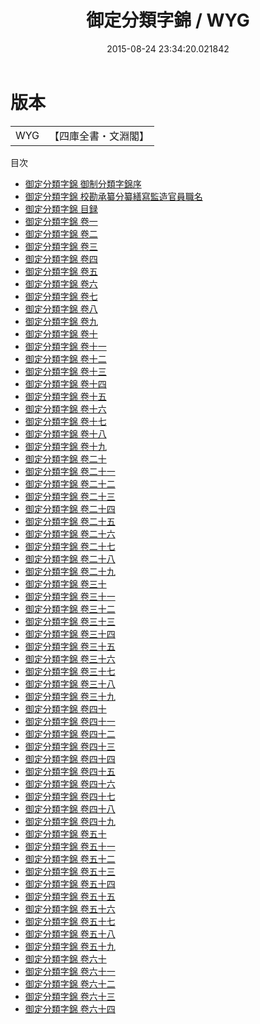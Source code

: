 #+TITLE: 御定分類字錦 / WYG
#+DATE: 2015-08-24 23:34:20.021842
* 版本
 |       WYG|【四庫全書・文淵閣】|
目次
 - [[file:KR3k0057_000.txt::000-1a][御定分類字錦 御制分類字錦序]]
 - [[file:KR3k0057_000.txt::000-2a][御定分類字錦 校勘承纂分纂繕寫監造官員職名]]
 - [[file:KR3k0057_000.txt::000-6a][御定分類字錦 目録]]
 - [[file:KR3k0057_001.txt::001-1a][御定分類字錦 卷一]]
 - [[file:KR3k0057_002.txt::002-1a][御定分類字錦 卷二]]
 - [[file:KR3k0057_003.txt::003-1a][御定分類字錦 卷三]]
 - [[file:KR3k0057_004.txt::004-1a][御定分類字錦 卷四]]
 - [[file:KR3k0057_005.txt::005-1a][御定分類字錦 卷五]]
 - [[file:KR3k0057_006.txt::006-1a][御定分類字錦 卷六]]
 - [[file:KR3k0057_007.txt::007-1a][御定分類字錦 卷七]]
 - [[file:KR3k0057_008.txt::008-1a][御定分類字錦 卷八]]
 - [[file:KR3k0057_009.txt::009-1a][御定分類字錦 卷九]]
 - [[file:KR3k0057_010.txt::010-1a][御定分類字錦 卷十]]
 - [[file:KR3k0057_011.txt::011-1a][御定分類字錦 卷十一]]
 - [[file:KR3k0057_012.txt::012-1a][御定分類字錦 卷十二]]
 - [[file:KR3k0057_013.txt::013-1a][御定分類字錦 卷十三]]
 - [[file:KR3k0057_014.txt::014-1a][御定分類字錦 卷十四]]
 - [[file:KR3k0057_015.txt::015-1a][御定分類字錦 卷十五]]
 - [[file:KR3k0057_016.txt::016-1a][御定分類字錦 卷十六]]
 - [[file:KR3k0057_017.txt::017-1a][御定分類字錦 卷十七]]
 - [[file:KR3k0057_018.txt::018-1a][御定分類字錦 卷十八]]
 - [[file:KR3k0057_019.txt::019-1a][御定分類字錦 卷十九]]
 - [[file:KR3k0057_020.txt::020-1a][御定分類字錦 卷二十]]
 - [[file:KR3k0057_021.txt::021-1a][御定分類字錦 卷二十一]]
 - [[file:KR3k0057_022.txt::022-1a][御定分類字錦 卷二十二]]
 - [[file:KR3k0057_023.txt::023-1a][御定分類字錦 卷二十三]]
 - [[file:KR3k0057_024.txt::024-1a][御定分類字錦 卷二十四]]
 - [[file:KR3k0057_025.txt::025-1a][御定分類字錦 卷二十五]]
 - [[file:KR3k0057_026.txt::026-1a][御定分類字錦 卷二十六]]
 - [[file:KR3k0057_027.txt::027-1a][御定分類字錦 卷二十七]]
 - [[file:KR3k0057_028.txt::028-1a][御定分類字錦 卷二十八]]
 - [[file:KR3k0057_029.txt::029-1a][御定分類字錦 卷二十九]]
 - [[file:KR3k0057_030.txt::030-1a][御定分類字錦 卷三十]]
 - [[file:KR3k0057_031.txt::031-1a][御定分類字錦 卷三十一]]
 - [[file:KR3k0057_032.txt::032-1a][御定分類字錦 卷三十二]]
 - [[file:KR3k0057_033.txt::033-1a][御定分類字錦 卷三十三]]
 - [[file:KR3k0057_034.txt::034-1a][御定分類字錦 卷三十四]]
 - [[file:KR3k0057_035.txt::035-1a][御定分類字錦 卷三十五]]
 - [[file:KR3k0057_036.txt::036-1a][御定分類字錦 卷三十六]]
 - [[file:KR3k0057_037.txt::037-1a][御定分類字錦 卷三十七]]
 - [[file:KR3k0057_038.txt::038-1a][御定分類字錦 卷三十八]]
 - [[file:KR3k0057_039.txt::039-1a][御定分類字錦 卷三十九]]
 - [[file:KR3k0057_040.txt::040-1a][御定分類字錦 卷四十]]
 - [[file:KR3k0057_041.txt::041-1a][御定分類字錦 卷四十一]]
 - [[file:KR3k0057_042.txt::042-1a][御定分類字錦 卷四十二]]
 - [[file:KR3k0057_043.txt::043-1a][御定分類字錦 卷四十三]]
 - [[file:KR3k0057_044.txt::044-1a][御定分類字錦 卷四十四]]
 - [[file:KR3k0057_045.txt::045-1a][御定分類字錦 卷四十五]]
 - [[file:KR3k0057_046.txt::046-1a][御定分類字錦 卷四十六]]
 - [[file:KR3k0057_047.txt::047-1a][御定分類字錦 卷四十七]]
 - [[file:KR3k0057_048.txt::048-1a][御定分類字錦 卷四十八]]
 - [[file:KR3k0057_049.txt::049-1a][御定分類字錦 卷四十九]]
 - [[file:KR3k0057_050.txt::050-1a][御定分類字錦 卷五十]]
 - [[file:KR3k0057_051.txt::051-1a][御定分類字錦 卷五十一]]
 - [[file:KR3k0057_052.txt::052-1a][御定分類字錦 卷五十二]]
 - [[file:KR3k0057_053.txt::053-1a][御定分類字錦 卷五十三]]
 - [[file:KR3k0057_054.txt::054-1a][御定分類字錦 卷五十四]]
 - [[file:KR3k0057_055.txt::055-1a][御定分類字錦 卷五十五]]
 - [[file:KR3k0057_056.txt::056-1a][御定分類字錦 卷五十六]]
 - [[file:KR3k0057_057.txt::057-1a][御定分類字錦 卷五十七]]
 - [[file:KR3k0057_058.txt::058-1a][御定分類字錦 卷五十八]]
 - [[file:KR3k0057_059.txt::059-1a][御定分類字錦 卷五十九]]
 - [[file:KR3k0057_060.txt::060-1a][御定分類字錦 卷六十]]
 - [[file:KR3k0057_061.txt::061-1a][御定分類字錦 卷六十一]]
 - [[file:KR3k0057_062.txt::062-1a][御定分類字錦 卷六十二]]
 - [[file:KR3k0057_063.txt::063-1a][御定分類字錦 卷六十三]]
 - [[file:KR3k0057_064.txt::064-1a][御定分類字錦 卷六十四]]
